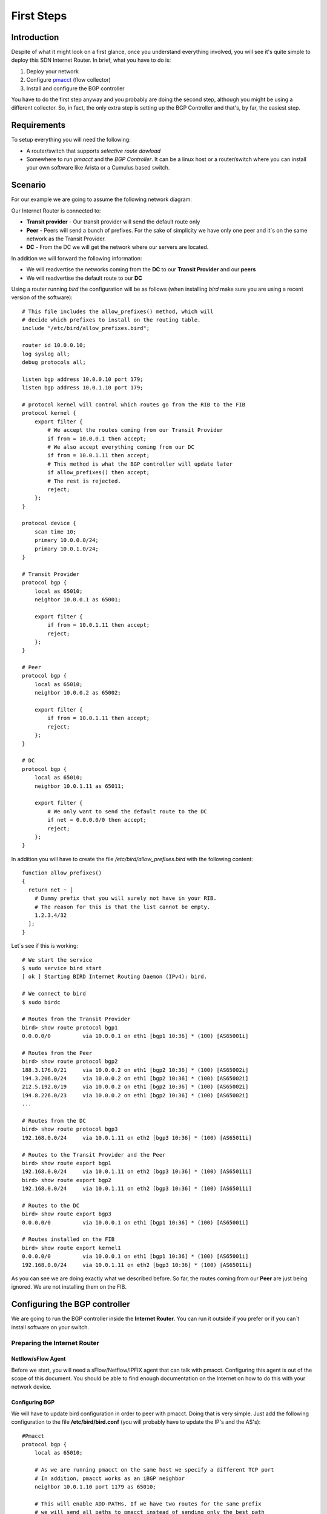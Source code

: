 ***********
First Steps
***********

============
Introduction
============

Despite of what it might look on a first glance, once you understand everything involved, you will see it's quite simple to deploy this SDN Internet Router. In brief, what you have to do is:

#. Deploy your network
#. Configure `pmacct <http://www.pmacct.net/>`_ (flow collector)
#. Install and configure the BGP controller

You have to do the first step anyway and you probably are doing the second step, although you might be using a different collector. So, in fact, the only extra step is setting up the BGP Controller and that's, by far, the easiest step.

============
Requirements
============

To setup everything you will need the following:

* A router/switch that supports *selective route dowload*
* Somewhere to run *pmacct* and the *BGP Controller*. It can be a linux host or a router/switch where you can install your own software like Arista or a Cumulus based switch.

========
Scenario
========

For our example we are going to assume the following network diagram:

.. image:: ../img/how_to_scenario.png
   :alt: Network Diagram

Our Internet Router is connected to:

- **Transit provider** - Our transit provider will send the default route only
- **Peer** - Peers will send a bunch of prefixes. For the sake of simplicity we have only one peer and it´s on the same network as the Transit Provider.
- **DC** - From the DC we will get the network where our servers are located.

In addition we will forward the following information:

- We will readvertise the networks coming from the **DC** to our **Transit Provider** and our **peers**
- We will readvertise the default route to our **DC**

Using a router running *bird* the configuration will be as follows (when installing *bird* make sure you are using a recent version of the software)::

    # This file includes the allow_prefixes() method, which will
    # decide which prefixes to install on the routing table.
    include "/etc/bird/allow_prefixes.bird";

    router id 10.0.0.10;
    log syslog all;
    debug protocols all;

    listen bgp address 10.0.0.10 port 179;
    listen bgp address 10.0.1.10 port 179;

    # protocol kernel will control which routes go from the RIB to the FIB
    protocol kernel {
        export filter {
            # We accept the routes coming from our Transit Provider
            if from = 10.0.0.1 then accept;
            # We also accept everything coming from our DC
            if from = 10.0.1.11 then accept;
            # This method is what the BGP controller will update later
            if allow_prefixes() then accept;
            # The rest is rejected.
            reject;
        };
    }

    protocol device {
        scan time 10;
        primary 10.0.0.0/24;
        primary 10.0.1.0/24;
    }

    # Transit Provider
    protocol bgp {
        local as 65010;
        neighbor 10.0.0.1 as 65001;

        export filter {
            if from = 10.0.1.11 then accept;
            reject;
        };
    }

    # Peer
    protocol bgp {
        local as 65010;
        neighbor 10.0.0.2 as 65002;

        export filter {
            if from = 10.0.1.11 then accept;
            reject;
        };
    }

    # DC
    protocol bgp {
        local as 65010;
        neighbor 10.0.1.11 as 65011;

        export filter {
            # We only want to send the default route to the DC
            if net = 0.0.0.0/0 then accept;
            reject;
        };
    }

In addition you will have to create the file */etc/bird/allow_prefixes.bird* with the following content::

    function allow_prefixes()
    {
      return net ~ [
        # Dummy prefix that you will surely not have in your RIB.
        # The reason for this is that the list cannot be empty.
        1.2.3.4/32
      ];
    }

Let´s see if this is working::

    # We start the service
    $ sudo service bird start
    [ ok ] Starting BIRD Internet Routing Daemon (IPv4): bird.

    # We connect to bird
    $ sudo birdc

    # Routes from the Transit Provider
    bird> show route protocol bgp1
    0.0.0.0/0          via 10.0.0.1 on eth1 [bgp1 10:36] * (100) [AS65001i]

    # Routes from the Peer
    bird> show route protocol bgp2
    188.3.176.0/21     via 10.0.0.2 on eth1 [bgp2 10:36] * (100) [AS65002i]
    194.3.206.0/24     via 10.0.0.2 on eth1 [bgp2 10:36] * (100) [AS65002i]
    212.5.192.0/19     via 10.0.0.2 on eth1 [bgp2 10:36] * (100) [AS65002i]
    194.8.226.0/23     via 10.0.0.2 on eth1 [bgp2 10:36] * (100) [AS65002i]
    ...

    # Routes from the DC
    bird> show route protocol bgp3
    192.168.0.0/24     via 10.0.1.11 on eth2 [bgp3 10:36] * (100) [AS65011i]

    # Routes to the Transit Provider and the Peer
    bird> show route export bgp1
    192.168.0.0/24     via 10.0.1.11 on eth2 [bgp3 10:36] * (100) [AS65011i]
    bird> show route export bgp2
    192.168.0.0/24     via 10.0.1.11 on eth2 [bgp3 10:36] * (100) [AS65011i]

    # Routes to the DC
    bird> show route export bgp3
    0.0.0.0/0          via 10.0.0.1 on eth1 [bgp1 10:36] * (100) [AS65001i]

    # Routes installed on the FIB
    bird> show route export kernel1
    0.0.0.0/0          via 10.0.0.1 on eth1 [bgp1 10:36] * (100) [AS65001i]
    192.168.0.0/24     via 10.0.1.11 on eth2 [bgp3 10:36] * (100) [AS65011i]

As you can see we are doing exactly what we described before. So far, the routes coming from our **Peer** are just being ignored. We are not installing them on the FIB.

==============================
Configuring the BGP controller
==============================

We are going to run the BGP controller inside the **Internet Router**. You can run it outside if you prefer or if you can´t install software on your switch.

-----------------------------
Preparing the Internet Router
-----------------------------

^^^^^^^^^^^^^^^^^^^
Netflow/sFlow Agent
^^^^^^^^^^^^^^^^^^^

Before we start, you will need a sFlow/Netflow/IPFIX agent that can talk with pmacct. Configuring this agent is out of the scope of this document. You should be able to find enough documentation on the Internet on how to do this with your network device.

^^^^^^^^^^^^^^^
Configuring BGP
^^^^^^^^^^^^^^^

We will have to update bird configuration in order to peer with pmacct. Doing that is very simple. Just add the following configuration to the file **/etc/bird/bird.conf** (you will probably have to update the IP's and the AS's)::

    #Pmacct
    protocol bgp {
        local as 65010;

        # As we are running pmacct on the same host we specify a different TCP port
        # In addition, pmacct works as an iBGP neighbor
        neighbor 10.0.1.10 port 1179 as 65010;

        # This will enable ADD-PATHs. If we have two routes for the same prefix
        # we will send all paths to pmacct instead of sending only the best path
        add paths tx;

        export filter {
            # We only want to send the prefixes coming from the peers
            if from = 10.0.0.2 then accept;
            reject;
        };
    }

^^^^^^^^^^^^^^^^^
Installing pmacct
^^^^^^^^^^^^^^^^^

Next step is to install and configure pmacct. To install pmacct do the following::

    $ sudo apt-get install libpcap-dev make gcc libjansson-dev
    $ wget http://www.pmacct.net/pmacct-1.5.0.tar.gz
    $ tar xvzf pmacct-1.5.0.tar.gz
    $ cd pmacct-1.5.0/
    $ sudo mkdir -p /spotify/pmacct
    $ ./configure --prefix=/spotify/pmacct --enable-jansson
    $ make
    $ sudo make install

Finally, pmacct configuration might slightly differ depending on the protocol you are using to report flow statistics. In my example I am running fProbe as a netflow agent so I will be using netflow. We will need two files:

* **/spotify/pmacct/etc/nfacctd.conf**::

    daemonize: True

    # The next block will make pmacct to write a file every hour containing the data for the past hour
    # In addition, there will be a file called simpleoutput-latest.txt with the latest data.
    plugins: print[simpleoutput]
    print_output_file[simpleoutput]: /spotify/pmacct/output/flows/simpleoutput-%Y%m%d-%H%M.txt
    print_latest_file[simpleoutput]: /spotify/pmacct/output/flows/simpleoutput-latest.txt
    files_umask: 022
    print_output[simpleoutput]: csv
    print_output_separator[simpleoutput]: ;
    print_refresh_time[simpleoutput]: 3600
    print_output_file_append[simpleoutput]: true
    print_history[simpleoutput]: 60m
    print_history_roundoff[simpleoutput]: h

    aggregate: dst_net, dst_mask

    bgp_daemon: true
    bgp_daemon_ip: 10.0.1.10
    # As we are running pmacct on the same Internet Router we specify the port
    # If you are running pmacct on a dedicate machine you can skip this
    bgp_daemon_port: 1179
    bgp_daemon_max_peers: 2
    bgp_agent_map: /spotify/pmacct/etc/agent_to_peer.map
    bgp_table_dump_file: /spotify/pmacct/output/bgp/bgp-$peer_src_ip-%H%M.txt
    bgp_table_dump_refresh_time: 3600

    nfacctd_as_new: bgp
    nfacctd_net: bgp
    # Port and IP to bind pmacct
    nfacctd_port: 9996
    nfacctd_ip: 127.0.0.1

* **/spotify/pmacct/etc/agent_to_peer.map**::

    # id=$BGP_ROUTER_ID_INTERNET ROUTER ip=$SRC_IP_FOR_NETFLOW_MESSAGES
    id=10.0.0.10	ip=127.0.0.1

Now you can start pmacct and check that it works::

    # Start pmacct
    $ sudo /spotify/pmacct/sbin/nfacctd -f /spotify/pmacct/etc/nfacctd.conf
    WARN ( default/core ): Daemonizing. Hmm, bye bye screen.

    # Check that BGP is up
    $ sudo birdc
    BIRD 1.4.5 ready.
    bird> show protocols bgp4
    name     proto    table    state  since       info
    bgp4     BGP      master   up     18:31:28    Established

After an hour you should have data::

    # Flow information
    $ ls /spotify/pmacct/output/flows
    simpleoutput-20141129-1800.txt  simpleoutput-latest.txt

    # BGP information
    $ ls /spotify/pmacct/output/bgp
    bgp-10_0_1_10-1800.txt

^^^^^^^^^^^^^^^^^^^^^^^^^^^^^
Installing the BGP Controller
^^^^^^^^^^^^^^^^^^^^^^^^^^^^^

First step is to clone the GIT repository and install the requirements::

    $ git clone git@github.com:dbarrosop/sir.git
    $ cd sir
    $ pip install -r requirements.txt

Then you will need a configuration file with a content similar to the following::

    max_age: 48 # Maximum age a route can be present without any traffic
    csv_delimiter: ";" # Delimiter used by pmacct on the CSV file
    max_routes: 1500 # Maximum routes you can support
    min_bytes: 0 # Min bytes necessary to consider a prefix eligible
    packet_sampling: 10000 # Packet sampling configured on the flow agent

    # Where to get the latest file from pmmact. Used in "run" mode
    pmacct_data_file: '/spotify/pmacct/output/flows/simpleoutput-latest.txt'
    # Where all the files are located. Used in "simulate" mode
    pmacct_data_folder: '/spotify/pmacct/output/flows'
    # Where pmacct stores the BGP feed
    pmacct_bgp_folder: '/spotify/pmacct/output/bgp'

    # List of plugins to run
    plugins:
      - 'prefix_data.SavePrefixData'
      - 'statistics.RouteStatistics'
      - 'statistics.OffloadedBytes'
      - 'bird.Bird'

    # Used by plugin prefix_data.SavePrefixData. See more details on the plugin documentation.
    latest_data_file: '/spotify/sir_data/latest_data.csv'
    preserve_data_files: False

    # Used by plugin statistics.RouteStatistics. See more details on the plugin documentation.
    route_statistics_file: '/spotify/sir_data/route_statistics.csv'
    route_statistics_png_file: '/spotify/sir_data/route_statistics.png'

    # Used by plugin statistics.OffloadedBytes. See more details on the plugin documentation.
    draw_offloaded_bytes_file: '/spotify/sir_data/offloaded_bytes.csv'
    draw_offloaded_bytes_png_file: '/spotify/sir_data/offloaded_bytes.png'

    # Used by plugin bird.Bird. See more details on the plugin documentation.
    bird_policy_file: '/etc/bird/allow_prefixes.bird'

Where you keep the file is up to you, I will use **/etc/sir-conf.yaml**. Make sure that the folder where you are going to store some statistics and graphs exists, **/spotify/sir_data/** in my configuration example. Now it´s time to run it and see if it works::

    # We check the routing table first
    $ sudo ip route | grep bird
    192.168.0.0/24 via 10.0.1.11 dev eth2  proto bird

    # We run the controller
    $ python /spotify/sir/sir.py run -c /etc/sir-conf.yaml
    BIRD 1.4.5 ready.
    Reading configuration from /etc/bird/bird.conf
    Reconfigured

    # If we don´t get any error we check the routing table and the content of the directory /spotify/sir_data/
    $ ip route | grep bird
    130.239.0.0/16 via 10.0.0.2 dev eth1  proto bird
    185.31.17.0/24 via 10.0.0.2 dev eth1  proto bird
    192.30.252.0/24 via 10.0.0.2 dev eth1  proto bird
    192.168.0.0/24 via 10.0.1.11 dev eth2  proto bird
    195.20.224.0/19 via 10.0.0.2 dev eth1  proto bird
    $ ls /spotify/sir_data/
    latest_data.csv      offloaded_bytes.png   route_statistics.png
    offloaded_bytes.csv  route_statistics.csv

Now you have to make sure you run the controller every hour after pmacct has saved the data on disc. To do that you can add a cron task, create the file **/etc/cron.d/sir** with the content::

    5 * * * *   root    /usr/bin/env python /spotify/sir/sir.py run -c /etc/sir-conf.yaml
